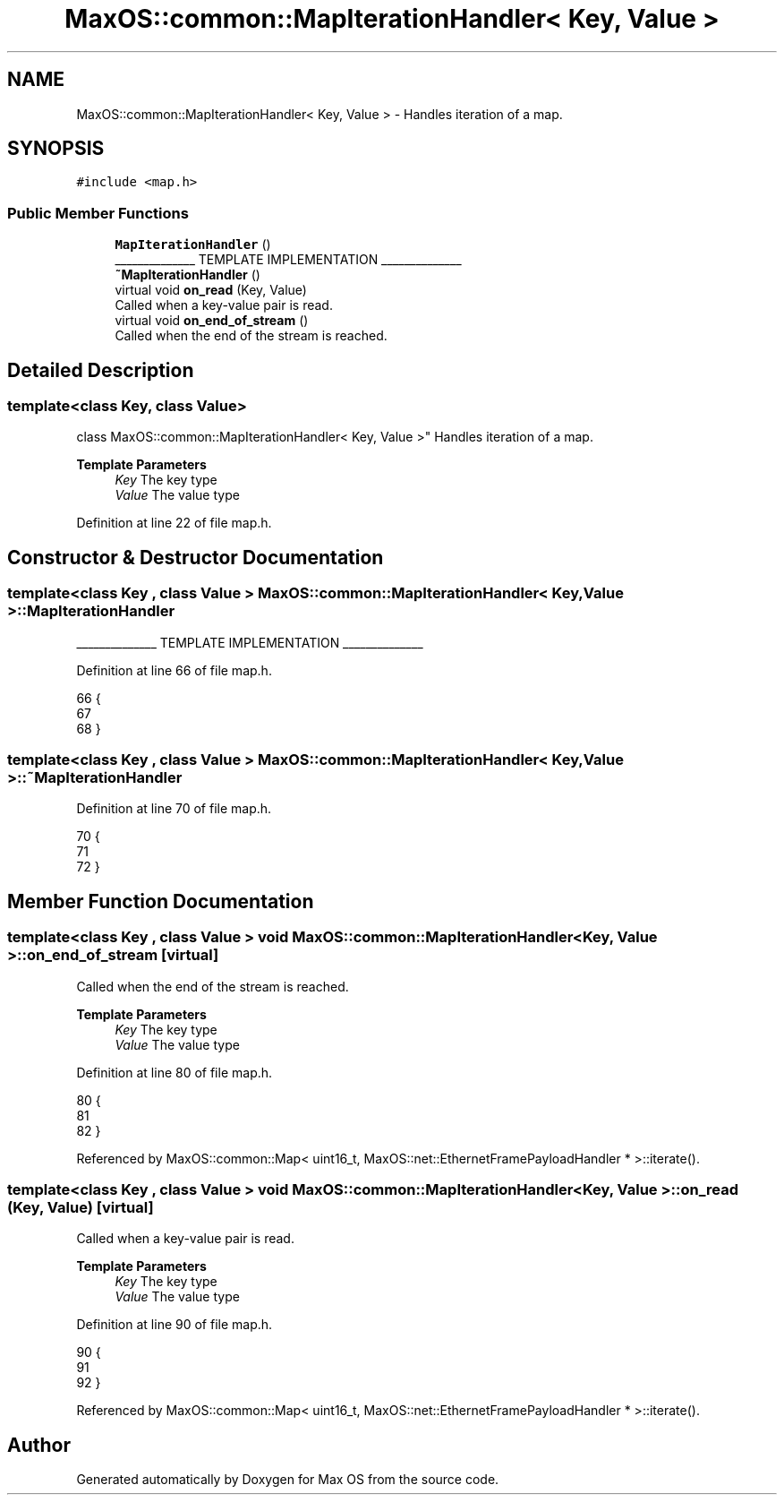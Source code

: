 .TH "MaxOS::common::MapIterationHandler< Key, Value >" 3 "Mon Jan 15 2024" "Version 0.1" "Max OS" \" -*- nroff -*-
.ad l
.nh
.SH NAME
MaxOS::common::MapIterationHandler< Key, Value > \- Handles iteration of a map\&.  

.SH SYNOPSIS
.br
.PP
.PP
\fC#include <map\&.h>\fP
.SS "Public Member Functions"

.in +1c
.ti -1c
.RI "\fBMapIterationHandler\fP ()"
.br
.RI "______________ TEMPLATE IMPLEMENTATION ______________ "
.ti -1c
.RI "\fB~MapIterationHandler\fP ()"
.br
.ti -1c
.RI "virtual void \fBon_read\fP (Key, Value)"
.br
.RI "Called when a key-value pair is read\&. "
.ti -1c
.RI "virtual void \fBon_end_of_stream\fP ()"
.br
.RI "Called when the end of the stream is reached\&. "
.in -1c
.SH "Detailed Description"
.PP 

.SS "template<class Key, class Value>
.br
class MaxOS::common::MapIterationHandler< Key, Value >"
Handles iteration of a map\&. 


.PP
\fBTemplate Parameters\fP
.RS 4
\fIKey\fP The key type 
.br
\fIValue\fP The value type 
.RE
.PP

.PP
Definition at line 22 of file map\&.h\&.
.SH "Constructor & Destructor Documentation"
.PP 
.SS "template<class Key , class Value > \fBMaxOS::common::MapIterationHandler\fP< Key, Value >::\fBMapIterationHandler\fP"

.PP
______________ TEMPLATE IMPLEMENTATION ______________ 
.PP
Definition at line 66 of file map\&.h\&.
.PP
.nf
66                                                                                               {
67 
68         }
.fi
.SS "template<class Key , class Value > \fBMaxOS::common::MapIterationHandler\fP< Key, Value >::~\fBMapIterationHandler\fP"

.PP
Definition at line 70 of file map\&.h\&.
.PP
.nf
70                                                                                                {
71 
72         }
.fi
.SH "Member Function Documentation"
.PP 
.SS "template<class Key , class Value > void \fBMaxOS::common::MapIterationHandler\fP< Key, Value >::on_end_of_stream\fC [virtual]\fP"

.PP
Called when the end of the stream is reached\&. 
.PP
\fBTemplate Parameters\fP
.RS 4
\fIKey\fP The key type 
.br
\fIValue\fP The value type 
.RE
.PP

.PP
Definition at line 80 of file map\&.h\&.
.PP
.nf
80                                                                                                 {
81 
82         }
.fi
.PP
Referenced by MaxOS::common::Map< uint16_t, MaxOS::net::EthernetFramePayloadHandler * >::iterate()\&.
.SS "template<class Key , class Value > void \fBMaxOS::common::MapIterationHandler\fP< Key, Value >::on_read (Key, Value)\fC [virtual]\fP"

.PP
Called when a key-value pair is read\&. 
.PP
\fBTemplate Parameters\fP
.RS 4
\fIKey\fP The key type 
.br
\fIValue\fP The value type 
.RE
.PP

.PP
Definition at line 90 of file map\&.h\&.
.PP
.nf
90                                                                                                  {
91 
92         }
.fi
.PP
Referenced by MaxOS::common::Map< uint16_t, MaxOS::net::EthernetFramePayloadHandler * >::iterate()\&.

.SH "Author"
.PP 
Generated automatically by Doxygen for Max OS from the source code\&.
